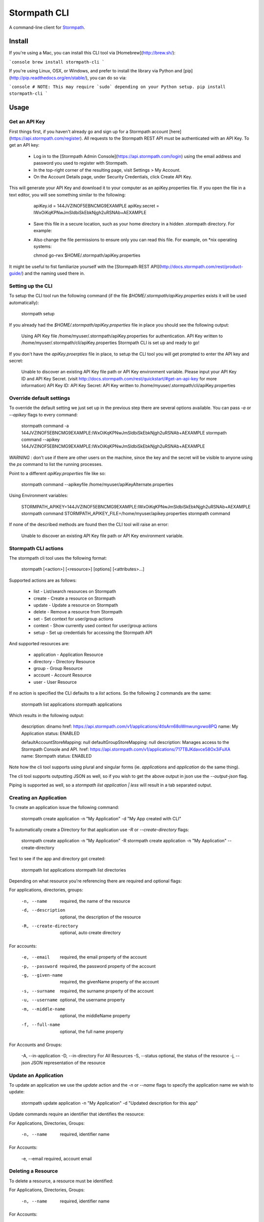 Stormpath CLI
=============

.. image:: https://img.shields.io/pypi/v/stormpath-cli.svg
    :alt: stormpath-cli Release
    :target: https://pypi.python.org/pypi/stormpath-cli

.. image:: https://img.shields.io/pypi/dm/stormpath-cli.svg
    :alt: stormpath-cli Downloads
    :target: https://pypi.python.org/pypi/stormpath-cli

.. image:: https://api.codacy.com/project/badge/grade/e0c3fc1980ae4dabb86086dec8644220
    :alt: stormpath-cli Code Quality
    :target: https://www.codacy.com/app/r/stormpath-cli

.. image:: https://img.shields.io/travis/stormpath/stormpath-cli.svg
    :alt: stormpath-cli Build
    :target: https://travis-ci.org/stormpath/stormpath-cli

.. image:: https://coveralls.io/repos/github/stormpath/stormpath-cli/badge.svg?branch=master
    :alt: stormpath-cli Coverage
    :target: https://coveralls.io/github/stormpath/stormpath-cli?branch=master

A command-line client for `Stormpath <https://stormpath.com>`_.


Install
-------

If you're using a Mac, you can install this CLI tool via
[Homebrew](http://brew.sh/):

```console
brew install stormpath-cli
```

If you're using Linux, OSX, or Windows, and prefer to install the library via
Python and [pip](http://pip.readthedocs.org/en/stable/), you can do so via:

```console
# NOTE: This may require `sudo` depending on your Python setup.
pip install stormpath-cli
```

Usage
-----


Get an API Key
^^^^^^^^^^^^^^

First things first, if you haven't already go and sign up for a Stormpath account [here](https://api.stormpath.com/register).
All requests to the Stormpath REST API must be authenticated with an API Key. To get an API key:

  * Log in to the [Stormpath Admin Console](https://api.stormpath.com/login) using the email address and password you used to register with Stormpath.
  * In the top-right corner of the resulting page, visit Settings > My Account.
  * On the Account Details page, under Security Credentials, click Create API Key.

This will generate your API Key and download it to your computer as an apiKey.properties file. If you open the file in a text editor, you will see something similar to the following:

    apiKey.id = 144JVZINOF5EBNCMG9EXAMPLE
    apiKey.secret = lWxOiKqKPNwJmSldbiSkEbkNjgh2uRSNAb+AEXAMPLE


  * Save this file in a secure location, such as your home directory in a hidden .stormpath directory. For example:
  * Also change the file permissions to ensure only you can read this file. For example, on \*nix operating systems:

    chmod go-rwx $HOME/.stormpath/apiKey.properties

It might be useful to fist familiarize yourself with the [Stormpath REST API](http://docs.stormpath.com/rest/product-guide/) and the naming used there in.


Setting up the CLI
^^^^^^^^^^^^^^^^^^

To setup the CLI tool run the following command (if the file `$HOME/.stormpath/apiKey.properties` exists it will be used automatically):

    stormpath setup

If you already had the `$HOME/.stormpath/apiKey.properties` file in place you should see the following output:

    Using API Key file /home/myuser/.stormpath/apiKey.properties for authentication.
    API Key written to /home/myuser/.stormpath/cli/apiKey.properties
    Stormpath CLI is set up and ready to go!

If you don't have the `apiKey.proerpties` file in place, to setup the CLI tool you will get prompted to enter
the API key and secret:

    Unable to discover an existing API Key file path or API Key environment variable.
    Please input your API Key ID and API Key Secret.
    (visit http://docs.stormpath.com/rest/quickstart/#get-an-api-key for more information)
    API Key ID:
    API Key Secret:
    API Key written to /home/myuser/.stormpath/cli/apiKey.properties


Override default settings
^^^^^^^^^^^^^^^^^^^^^^^^^

To override the default setting we just set up in the previous step there are several options available.
You can pass `-a` or `--apikey` flags to every command:

    stormpath command -a 144JVZINOF5EBNCMG9EXAMPLE:lWxOiKqKPNwJmSldbiSkEbkNjgh2uRSNAb+AEXAMPLE
    stormpath command --apikey 144JVZINOF5EBNCMG9EXAMPLE:lWxOiKqKPNwJmSldbiSkEbkNjgh2uRSNAb+AEXAMPLE

`WARNING` : don't use if there are other users on the machine, since the key and the secret will be visible to anyone using the `ps` command to list the running processes.

Point to a different `apiKey.properties` file like so:

    stormpath command --apikeyfile /home/myuser/apiKeyAlternate.properties

Using Environment variables:

    STORMPATH_APIKEY=144JVZINOF5EBNCMG9EXAMPLE:lWxOiKqKPNwJmSldbiSkEbkNjgh2uRSNAb+AEXAMPLE stormpath command
    STORMPATH_APIKEY_FILE=/home/myuser/apikey.properties stormpath command

If none of the described methods are found then the CLI tool will raise an error:

    Unable to discover an existing API Key file path or API Key environment variable.

Stormpath CLI actions
^^^^^^^^^^^^^^^^^^^^^

The stormpath cli tool uses the following format:

    stormpath [<action>] [<resource>] [options] [<attributes>...]

Supported actions are as follows:

  * list    -  List/search resources on Stormpath
  * create  -  Create a resource on Stormpath
  * update  -  Update a resource on Stormpath
  * delete  -  Remove a resource from Stormpath
  * set     -  Set context for user/group actions
  * context -  Show currently used context for user/group actions
  * setup   -  Set up credentials for accessing the Stormpath API

And supported resources are:

  * application  -   Application Resource
  * directory    -   Directory Resource
  * group        -   Group Resource
  * account      -   Account Resource
  * user         -   User Resource

If no action is specified the CLI defaults to a `list` actions. So the following 2 commands are the same:

    stormpath list applications
    stormpath applications

Which results in the following output:

    description: dinamo
    href:        https://api.stormpath.com/v1/applications/4tlsArn68oWmwungvwo8PQ
    name:        My Application
    status:      ENABLED

    defaultAccountStoreMapping: null
    defaultGroupStoreMapping:   null
    description:                Manages access to the Stormpath Console and API.
    href:                       https://api.stormpath.com/v1/applications/717TBJKdavce58Ox3iFuXA
    name:                       Stormpath
    status:                     ENABLED


Note how the cli tool supports using plural and singular forms (ie. `applications` and `application` do the same thing).

The cli tool supports outputting JSON as well, so if you wish to get the above output in json use the `--output-json` flag.

Piping is supported as well, so a `stormpath list application | less` will result in a tab separated output.

Creating an Application
^^^^^^^^^^^^^^^^^^^^^^^

To create an application issue the following command:

    stormpath create application -n "My Application" -d "My App created with CLI"

To automatically create a Directory for that application use `-R` or `--create-directory` flags:

    stormpath create application -n "My Application" -R
    stormpath create application -n "My Application" --create-directory

Test to see if the app and directory got created:

    stormpath list applications
    stormpath list directories

Depending on what resource you're referencing there are required and optional flags:

For applications, directories, groups:

    -n, --name              required, the name of the resource
    -d, --description       optional, the description of the resource
    -R, --create-directory  optional, auto create directory

For accounts:

    -e, --email             required, the email property of the account
    -p, --password          required, the password property of the account
    -g, --given-name        required, the givenName property of the account
    -s, --surname           required, the surname property of the account
    -u, --username          optional, the username property
    -m, --middle-name       optional, the middleName property
    -f, --full-name         optional, the full name property

For Accounts and Groups:

    -A, --in-application
    -D, --in-directory      For All Resources
    -S, --status            optional, the status of the resource
    -j, --json              JSON representation of the resource

Update an Application
^^^^^^^^^^^^^^^^^^^^^

To update an application we use the `update` action and the `-n` or `--name` flags to specify the application name
we wish to update:

    stormpath update application -n "My Application"  -d "Updated description for this app"

Update commands require an identifier that identifies the resource:

For Applications, Directories, Groups:

    -n, --name  required, identifier name

For Accounts:

    -e, --email required, account email


Deleting a Resource
^^^^^^^^^^^^^^^^^^^

To delete a resource, a resource must be identified:

For Applications, Directories, Groups:

    -n, --name  required, identifier name

For Accounts:

    -e, --email required, account email

For example to delete an Application:

    stormpath delete -n "My Application"

Or and Account:

    stormpath delete -e "myuser@email.com"

You are going to be prompted to confirm the deletion. If you wish to avoid getting prompted use the `-F` flag.


Using raw JSON instead of flags
^^^^^^^^^^^^^^^^^^^^^^^^^^^^^^^

If you wish you can use raw JSON to represent the Resource your trying to access:

    stormpath create application --json='{"name": "My App", "description": "My App created with CLI"}'


Creating Accounts/Groups
^^^^^^^^^^^^^^^^^^^^^^^^


Since Accounts and Groups are tied to Applications and Directories when creating them we need to specify the flags
`-A` (that is `--in-applications`) or -D (that is `--in-directory`). For example:

    stormpath create account --username myuser --email myuser@email.com --password SomePassword12 --in-application "My Application"

    stormpath create group "My Group" --in-application "My Application"

Or we can use the JSON representation:

    stormpath create account --json '{"username": "myuser", "email": "myuser@email.com", "password": "SomePassword12"}' --in-application "My Application"

To avoid having to use the `--in-application` or `--in-directory` flags over and over you can set the context for all of the Accounts/Groups commands using the `set` command like so:

    stormpath set application -n "My Application"

Which will yield the following output:

    Current context is set to the application "My Application". Account / Groups actions are configured to target "My Application"

The same goes for directories:

    stormpath set directory --name "My Directory"

From here on out all the Account / Group actions are going to be targeted for the set application/directory.

To see the current context use the following command:

    stormpath context

Output:

    Using context from file /home/myuser/.stormpath/cli/context.properties.
    Current context set to the application 'My Application'.
    Account / Groups actions are configured to target 'My Application'.

Note: To clear the current context use the `stormpath unset` command.

Note: Resource attributes can be specified with or without the `--`. For instance:

    stormpath create account -e user@email.com username=dvader given-name=Anakin surname=Skywalker

And:

    stormpath create account -e user@email.com --username=dvader --given-name=Anakin --surname=Skywalker

Both wil result in the same thing. Identifier flags such as `-e` still require the the dash.

Creating Account Store Mappings
^^^^^^^^^^^^^^^^^^^^^^^^^^^^^^^

When creating an application it's possible to create the default account store using the `-R` or `--create-directory` flag. However one might wish to
be able to add additional groups or directories to an application.

First set the context to the desired application using the set command:

    stormpath set application -n "MyApplication"

Then when the context is set (note: you can check the current context using the `stormpath context` command) it's possible to create
a new account store mapping like so:

    stormpath create mapping "href_to_desired_directory_or_group" --is-default-account-store true

To list the mappings for the current application use the command below:

    stormpath list mappings

To update an account store mapping use the update command:

    stormpath update mapping "href_for_desired_mapping" --is-default-group-store true


Status command
^^^^^^^^^^^^^^

Using the command `stormpath status` you get the following output:

    API Key ID:           USED_API_KEY
    API Key Secret:       USED_API_KEY_SECRET
    Tenant:               tenant-name
    Application context:  https://api.stormpath.com/v1/applications/appshref
    Directory context:    null
    Group context:        null
    Communication Status: up

The command list the current context and used API credentials as well as showing if the CLI tool
is able to communicate with the Stormpath API.


# Copyright & Licensing

Copyright © 2012, 2013, 2014 Stormpath, Inc. and contributors.

This project is licensed under the [Apache 2.0 Open Source License](http://www.apache.org/licenses/LICENSE-2.0).

For additional information, please see the full [Project Documentation](https://www.stormpath.com/docs/python/product-guide).
